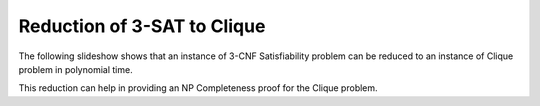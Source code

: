 .. This file is part of the OpenDSA eTextbook project. See
.. http://algoviz.org/OpenDSA for more details.
.. Copyright (c) 2012-2013 by the OpenDSA Project Contributors, and
.. distributed under an MIT open source license.

.. avmetadata::
   :author: Nabanita Maji
   :prerequisites:
   :topic: NP-completeness

.. odsalink:: AV/Development/threeSATtoCliqueCON.css

Reduction of 3-SAT to Clique
============================


The following slideshow shows that an instance of 3-CNF Satisfiability 
problem can be reduced to an instance of Clique problem in 
polynomial time.
 
.. inlineav:: threeSATtoCliqueCON ss
   :output: show

This reduction can help in providing an NP Completeness proof for 
the Clique problem.

.. odsascript:: AV/Development/threeSATtoCliqueCON.js
